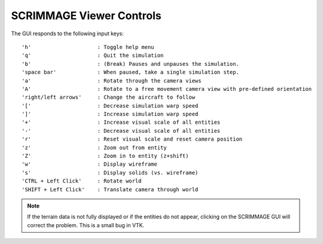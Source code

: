 SCRIMMAGE Viewer Controls
--------------------------

The GUI responds to the following input keys:

::

   'h'                     : Toggle help menu
   'q'                     : Quit the simulation
   'b'                     : (Break) Pauses and unpauses the simulation.
   'space bar'             : When paused, take a single simulation step.
   'a'                     : Rotate through the camera views
   'A'                     : Rotate to a free movement camera view with pre-defined orientation
   'right/left arrows'     : Change the aircraft to follow
   '['                     : Decrease simulation warp speed
   ']'                     : Increase simulation warp speed        
   '+'                     : Increase visual scale of all entities
   '-'                     : Decrease visual scale of all entities
   'r'                     : Reset visual scale and reset camera position
   'z'                     : Zoom out from entity
   'Z'                     : Zoom in to entity (z+shift)
   'w'                     : Display wireframe
   's'                     : Display solids (vs. wireframe)
   'CTRL + Left Click'     : Rotate world
   'SHIFT + Left Click'    : Translate camera through world
   
.. Note:: 
   If the terrain data is not fully displayed or if the entities do not appear,
   clicking on the SCRIMMAGE GUI will correct the problem. This is a small bug
   in VTK.
